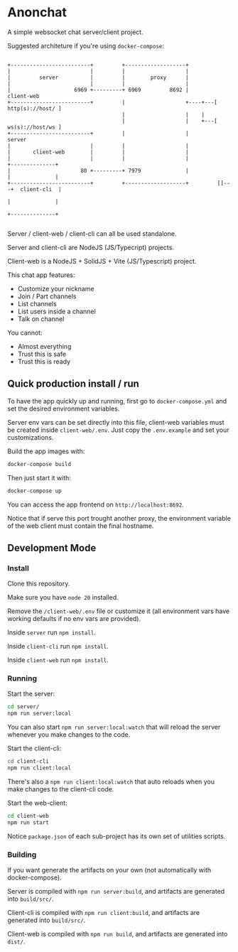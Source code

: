 * Anonchat

A simple websocket chat server/client project.

Suggested architeture if you're using =docker-compose=:

#+BEGIN_SRC artist-mode

 +-------------------------+         +-------------------+
 |                         |         |                   |
 |         server          |         |        proxy      |
 |                         |         |                   |
 |                    6969 +---------+ 6969         8692 |           client-web
 +-------------------------+         |                   +----+---[ http(s)://host/ ]
                                     |                   |    |
                                     |                   |    +---[ ws(s)://host/ws ]
 +-------------------------+         |                   |           server
 |                         |         |                   |
 |       client-web        |         |                   |
 |                         |         |                   |              +--------------+
 |                      80 +---------+ 7979              |              |              |
 +-------------------------+         +-------------------+         []---+  client-cli  |
                                                                        |              |
                                                                        +--------------+

#+END_SRC

Server / client-web / client-cli can all be used standalone.

Server and client-cli are NodeJS (JS/Typecript) projects.

Client-web is a NodeJS + SolidJS + Vite (JS/Typescript) project.

This chat app features:
- Customize your nickname
- Join / Part channels
- List channels
- List users inside a channel
- Talk on channel

You cannot:
- Almost everything
- Trust this is safe
- Trust this is ready

** Quick production install / run

To have the app quickly up and running, first go to
=docker-compose.yml= and set the desired environment variables.

Server env vars can be set directly into this file, client-web
variables must be created inside =client-web/.env=. Just copy
the =.env.example= and set your customizations.

Build the app images with:
#+BEGIN_SRC bash
docker-compose build
#+END_SRC

Then just start it with:
#+BEGIN_SRC bash
docker-compose up
#+END_SRC

You can access the app frontend on =http://localhost:8692=.

Notice that if serve this port trought another proxy, the environment
variable of the web client must contain the final hostname.

  
**  Development Mode
*** Install

Clone this repository.

Make sure you have =node 20= installed.

Remove the =/client-web/.env= file or customize it (all environment
vars have working defaults if no env vars are provided).

Inside =server= run =npm install=.

Inside =client-cli= run =npm install=.

Inside =client-web= run =npm install=.


*** Running

Start the server:
#+BEGIN_SRC bash
  cd server/
  npm run server:local
#+END_SRC

You can also start =npm run server:local:watch= that will reload the
server whenever you make changes to the code.

Start the client-cli:
#+BEGIN_SRC bash
  cd client-cli
  npm run client:local
#+END_SRC

There's also a =npm run client:local:watch= that auto reloads when you
make changes to the client-cli code.

Start the web-client:
#+BEGIN_SRC bash
  cd client-web
  npm run start
#+END_SRC

Notice =package.json= of each sub-project has its own set of utilities
scripts.


*** Building
If you want generate the artifacts on your own (not automatically with
docker-compose).

Server is compiled with =npm run server:build=, and artifacts are
generated into =build/src/=.

Client-cli is compiled with =npm run client:build=, and artifacts are
generated into =build/src/=.

Client-web is compiled with =npm run build=, and artifacts are
generated into =dist/=.




